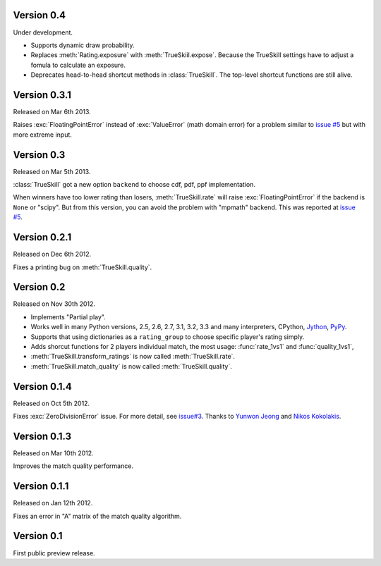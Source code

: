 Version 0.4
-----------

Under development.

- Supports dynamic draw probability.
- Replaces :meth:`Rating.exposure` with :meth:`TrueSkiil.expose`. Because the
  TrueSkill settings have to adjust a fomula to calculate an exposure.
- Deprecates head-to-head shortcut methods in :class:`TrueSkill`. The top-level
  shortcut functions are still alive.

Version 0.3.1
-------------

Released on Mar 6th 2013.

Raises :exc:`FloatingPointError` instead of :exc:`ValueError` (math domain
error) for a problem similar to `issue #5`_ but with more extreme input.

Version 0.3
-----------

Released on Mar 5th 2013.

:class:`TrueSkill` got a new option ``backend`` to choose cdf, pdf, ppf
implementation.

When winners have too lower rating than losers, :meth:`TrueSkill.rate` will
raise :exc:`FloatingPointError` if the backend is ``None`` or "scipy". But from
this version, you can avoid the problem with "mpmath" backend. This was
reported at `issue #5`_.

.. _issue #5: https://github.com/sublee/trueskill/issues/5

Version 0.2.1
-------------

Released on Dec 6th 2012.

Fixes a printing bug on :meth:`TrueSkill.quality`.

Version 0.2
-----------

Released on Nov 30th 2012.

- Implements "Partial play".
- Works well in many Python versions, 2.5, 2.6, 2.7, 3.1, 3.2, 3.3 and many
  interpreters, CPython, `Jython`_, `PyPy`_.
- Supports that using dictionaries as a ``rating_group`` to choose specific
  player's rating simply.
- Adds shorcut functions for 2 players individual match, the most usage:
  :func:`rate_1vs1` and :func:`quality_1vs1`,
- :meth:`TrueSkill.transform_ratings` is now called :meth:`TrueSkill.rate`.
- :meth:`TrueSkill.match_quality` is now called :meth:`TrueSkill.quality`.

.. _Jython: http://jython.org/
.. _PyPy: http://pypy.org/

Version 0.1.4
-------------

Released on Oct 5th 2012.

Fixes :exc:`ZeroDivisionError` issue. For more detail, see `issue#3`_. Thanks
to `Yunwon Jeong`_ and `Nikos Kokolakis`_.

.. _issue#3: https://github.com/sublee/trueskill/issues/3
.. _Yunwon Jeong: https://github.com/youknowone
.. _Nikos Kokolakis: https://github.com/konikos

Version 0.1.3
-------------

Released on Mar 10th 2012.

Improves the match quality performance.

Version 0.1.1
-------------

Released on Jan 12th 2012.

Fixes an error in "A" matrix of the match quality algorithm.

Version 0.1
-----------

First public preview release.
